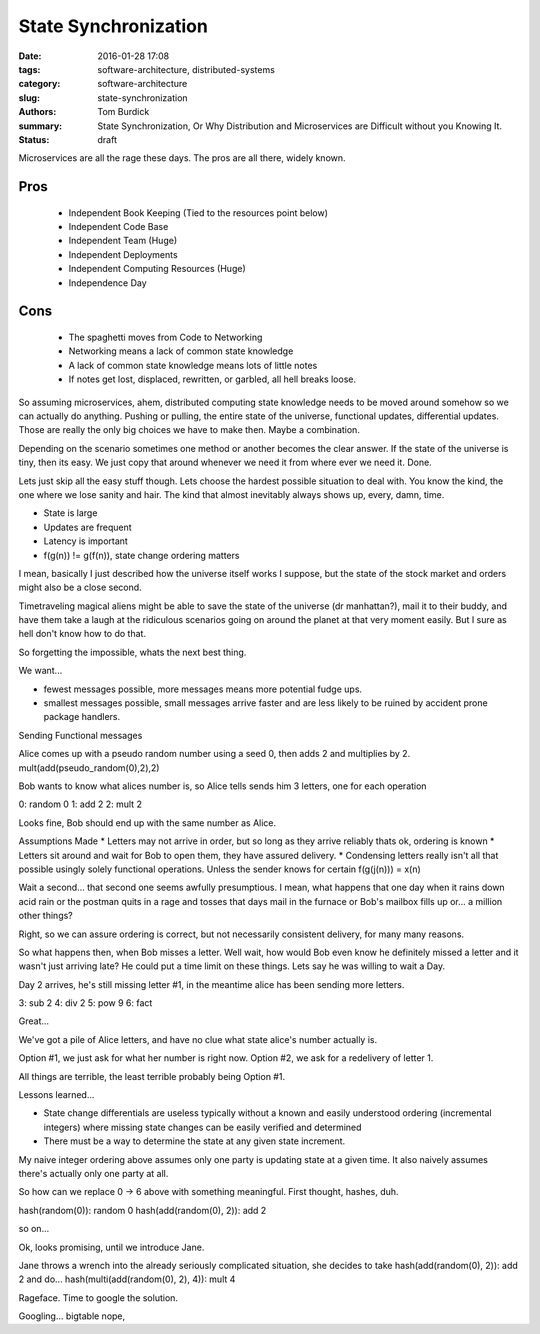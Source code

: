 State Synchronization
#####################

:date: 2016-01-28 17:08
:tags: software-architecture, distributed-systems
:category: software-architecture
:slug: state-synchronization
:authors: Tom Burdick
:summary: State Synchronization, Or Why Distribution and Microservices are Difficult without you Knowing It.
:status: draft

Microservices are all the rage these days. The pros are all there, widely known.

Pros
----
 * Independent Book Keeping (Tied to the resources point below)
 * Independent Code Base
 * Independent Team (Huge)
 * Independent Deployments
 * Independent Computing Resources (Huge)
 * Independence Day

Cons
----
 * The spaghetti moves from Code to Networking
 * Networking means a lack of common state knowledge
 * A lack of common state knowledge means lots of little notes
 * If notes get lost, displaced, rewritten, or garbled, all hell breaks loose.

So assuming microservices, ahem, distributed computing state knowledge needs
to be moved around somehow so we can actually do anything. Pushing or pulling,
the entire state of the universe, functional updates, differential updates.
Those are really the only big choices we have to make then. Maybe a combination.

Depending on the scenario sometimes one method or another becomes the
clear answer. If the state of the universe is tiny, then its easy. We just
copy that around whenever we need it from where ever we need it. Done.

Lets just skip all the easy stuff though. Lets choose the hardest possible
situation to deal with. You know the kind, the one where we lose sanity and hair.
The kind that almost inevitably always shows up, every, damn, time.

* State is large
* Updates are frequent
* Latency is important
* f(g(n)) != g(f(n)), state change ordering matters

I mean, basically I just described how the universe itself works I suppose, but
the state of the stock market and orders might also be a close second.

Timetraveling magical aliens might be able to save the state of the universe (dr manhattan?),
mail it to their buddy, and have them take a laugh at the ridiculous scenarios
going on around the planet at that very moment easily. But I sure as hell don't
know how to do that.

So forgetting the impossible, whats the next best thing.

We want...

* fewest messages possible, more messages means more potential fudge ups.
* smallest messages possible, small messages arrive faster and are less likely
  to be ruined by accident prone package handlers.

Sending Functional messages

Alice comes up with a pseudo random number using a seed 0, then adds 2 and multiplies by 2.
mult(add(pseudo_random(0),2),2)

Bob wants to know what alices number is, so Alice tells sends him 3 letters, one for each operation

0: random 0
1: add 2
2: mult 2

Looks fine, Bob should end up with the same number as Alice.

Assumptions Made
* Letters may not arrive in order, but so long as they arrive reliably thats ok, ordering is known
* Letters sit around and wait for Bob to open them, they have assured delivery.
* Condensing letters really isn't all that possible usingly solely functional operations. Unless the sender knows for certain f(g(j(n))) = x(n)

Wait a second... that second one seems awfully presumptious. I mean, what happens that one day when it rains down acid
rain or the postman quits in a rage and tosses that days mail in the furnace or Bob's mailbox fills up or... a million other things?

Right, so we can assure ordering is correct, but not necessarily consistent delivery, for many many reasons.

So what happens then, when Bob misses a letter. Well wait, how would Bob even know he definitely missed a letter and it wasn't just
arriving late? He could put a time limit on these things. Lets say he was willing to wait a Day.

Day 2 arrives, he's still missing letter #1, in the meantime alice has been sending more letters.

3: sub 2
4: div 2
5: pow 9
6: fact

Great...

We've got a pile of Alice letters, and have no clue what state alice's number actually is.


Option #1, we just ask for what her number is right now.
Option #2, we ask for a redelivery of letter 1.

All things are terrible, the least terrible probably being Option #1.


Lessons learned...

* State change differentials are useless typically without a known and easily understood ordering (incremental integers) where missing state
  changes can be easily verified and determined
* There must be a way to determine the state at any given state increment.

My naive integer ordering above assumes only one party is updating state at a given time. It also naively assumes there's actually only one party at all.

So how can we replace 0 -> 6 above with something meaningful. First thought, hashes, duh.

hash(random(0)): random 0
hash(add(random(0), 2)): add 2

so on...

Ok, looks promising, until we introduce Jane.

Jane throws a wrench into the already seriously complicated situation, she decides to take
hash(add(random(0), 2)): add 2 and do...
hash(multi(add(random(0), 2), 4)): mult 4

Rageface. Time to google the solution.

Googling... bigtable nope, 
